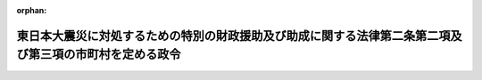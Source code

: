 .. _423CO0000000127_20120222_424CO0000000033:

:orphan:

========================================================================================================
東日本大震災に対処するための特別の財政援助及び助成に関する法律第二条第二項及び第三項の市町村を定める政令
========================================================================================================

.. raw:: html
    
    
    <main id="contentsLaw" class="active">
    <div id="innerDocument" class="active">
    
    
    
    
    <div style="margin-bottom: 12px;">
    <div id="lawTitleNo" style="font-size: 1.067rem; font-weight: bold;" class="_shokanBoxParent">平成二十三年政令第百二十七号<div class="_shokanBox"></div>
    <div class="_inyoBox" id="_inyo_"></div>
    </div>
    <div id="lawTitle" style="margin-left: 3rem; font-size: 1.5rem; font-weight: bold; line-height: 1.25em;" class="_shokanBoxParent">
    <span data-xpath="">東日本大震災に対処するための特別の財政援助及び助成に関する法律第二条第二項及び第三項の市町村を定める政令</span><div class="_shokanBox" id="_shokan_"><div class="_shokanBtnIcons"></div></div>
    <div class="_inyoBox" id="_inyo_"></div>
    </div>
    </div><section id="EnactStatement" class="active EnactStatement"><div class="_div_EnactStatement _shokanBoxParent" style="text-indent: 1em;">
    <span data-xpath="">内閣は、東日本大震災に対処するための特別の財政援助及び助成に関する法律（平成二十三年法律第四十号）第二条第二項及び第三項の規定に基づき、この政令を制定する。</span><div class="_shokanBox" id="_shokan_"><div class="_shokanBtnIcons"></div></div>
    <div class="_inyoBox" id="_inyo_"></div>
    </div></section><section id="MainProvision" class="active MainProvision"><section id="" class="active Article"><div style="margin-left: 1em; font-weight: bold;" class="_div_ArticleCaption _shokanBoxParent">
    <span data-xpath="">（特定被災地方公共団体）</span><div class="_shokanBox" id="_shokan_"><div class="_shokanBtnIcons"></div></div>
    <div class="_inyoBox" id="_inyo_"></div>
    </div>
    <div style="margin-left: 1em; text-indent: -1em;" id="" class="_div_ArticleTitle _shokanBoxParent">
    <span style="font-weight: bold;">第一条</span>　<span data-xpath="">東日本大震災に対処するための特別の財政援助及び助成に関する法律（次条において「法」という。）第二条第二項の政令で定める市町村は、別表第一のとおりとする。</span><div class="_shokanBox" id="_shokan_"><div class="_shokanBtnIcons"></div></div>
    <div class="_inyoBox" id="_inyo_"></div>
    </div></section><section id="" class="active Article"><div style="margin-left: 1em; font-weight: bold;" class="_div_ArticleCaption _shokanBoxParent">
    <span data-xpath="">（特定被災区域）</span><div class="_shokanBox" id="_shokan_"><div class="_shokanBtnIcons"></div></div>
    <div class="_inyoBox" id="_inyo_"></div>
    </div>
    <div style="margin-left: 1em; text-indent: -1em;" id="" class="_div_ArticleTitle _shokanBoxParent">
    <span style="font-weight: bold;">第二条</span>　<span data-xpath="">法第二条第三項の災害救助法（昭和二十二年法律第百十八号）が適用された市町村のうち政令で定めるものは、別表第二のとおりとする。</span><div class="_shokanBox" id="_shokan_"><div class="_shokanBtnIcons"></div></div>
    <div class="_inyoBox" id="_inyo_"></div>
    </div>
    <div style="margin-left: 1em; text-indent: -1em;" class="_div_ParagraphSentence _shokanBoxParent">
    <span style="font-weight: bold;">２</span>　<span data-xpath="">法第二条第三項のこれに準ずる市町村として政令で定めるものは、別表第三のとおりとする。</span><div class="_shokanBox" id="_shokan_"><div class="_shokanBtnIcons"></div></div>
    <div class="_inyoBox" id="_inyo_"></div>
    </div></section></section><section id="" class="active SupplProvision"><div class="_div_SupplProvisionLabel SupplProvisionLabel _shokanBoxParent" style="margin-bottom: 10px; margin-left: 3em; font-weight: bold;">
    <span data-xpath="">附　則</span><div class="_shokanBox" id="_shokan_"><div class="_shokanBtnIcons"></div></div>
    <div class="_inyoBox" id="_inyo_"></div>
    </div>
    <section class="active Paragraph"><div style="text-indent: 1em;" class="_div_ParagraphSentence _shokanBoxParent">
    <span data-xpath="">この政令は、公布の日から施行する。</span><div class="_shokanBox" id="_shokan_"><div class="_shokanBtnIcons"></div></div>
    <div class="_inyoBox" id="_inyo_"></div>
    </div></section></section><section id="" class="active SupplProvision"><div class="_div_SupplProvisionLabel SupplProvisionLabel _shokanBoxParent" style="margin-bottom: 10px; margin-left: 3em; font-weight: bold;">
    <span data-xpath="">附　則</span>　（平成二三年八月一七日政令第二六一号）<div class="_shokanBox" id="_shokan_"><div class="_shokanBtnIcons"></div></div>
    <div class="_inyoBox" id="_inyo_"></div>
    </div>
    <section class="active Paragraph"><div style="text-indent: 1em;" class="_div_ParagraphSentence _shokanBoxParent">
    <span data-xpath="">この政令は、公布の日から施行する。</span><div class="_shokanBox" id="_shokan_"><div class="_shokanBtnIcons"></div></div>
    <div class="_inyoBox" id="_inyo_"></div>
    </div></section></section><section id="" class="active SupplProvision"><div class="_div_SupplProvisionLabel SupplProvisionLabel _shokanBoxParent" style="margin-bottom: 10px; margin-left: 3em; font-weight: bold;">
    <span data-xpath="">附　則</span>　（平成二四年二月二二日政令第三三号）<div class="_shokanBox" id="_shokan_"><div class="_shokanBtnIcons"></div></div>
    <div class="_inyoBox" id="_inyo_"></div>
    </div>
    <section class="active Paragraph"><div style="text-indent: 1em;" class="_div_ParagraphSentence _shokanBoxParent">
    <span data-xpath="">この政令は、公布の日から施行する。</span><div class="_shokanBox" id="_shokan_"><div class="_shokanBtnIcons"></div></div>
    <div class="_inyoBox" id="_inyo_"></div>
    </div></section></section><section id="" class="active AppdxTable"><div style="font-weight:600;" class="_div_AppdxTableTitle _shokanBoxParent">別表第一（第一条関係）<div class="_shokanBox" id="_shokan_"><div class="_shokanBtnIcons"></div></div>
    <div class="_inyoBox" id="_inyo_"></div>
    </div>
    <div class="_shokanBoxParent">
    <table class="Table" style="margin-left: 1em;">
    <tr class="TableRow">
    <td style="border-top: black solid 1px; border-bottom: black solid 1px; border-left: black solid 1px; border-right: black solid 1px;" class="col-pad"><div><span data-xpath="">北海道</span></div></td>
    <td style="border-top: black solid 1px; border-bottom: black solid 1px; border-left: black solid 1px; border-right: black solid 1px;" class="col-pad"><div><span data-xpath="">茅部郡鹿部町　二海郡八雲町　広尾郡広尾町　厚岸郡浜中町</span></div></td>
    </tr>
    <tr class="TableRow">
    <td style="border-top: black solid 1px; border-bottom: black solid 1px; border-left: black solid 1px; border-right: black solid 1px;" class="col-pad"><div><span data-xpath="">青森県</span></div></td>
    <td style="border-top: black solid 1px; border-bottom: black solid 1px; border-left: black solid 1px; border-right: black solid 1px;" class="col-pad"><div><span data-xpath="">八戸市　三沢市　上北郡おいらせ町　三戸郡階上町</span></div></td>
    </tr>
    <tr class="TableRow">
    <td style="border-top: black solid 1px; border-bottom: black solid 1px; border-left: black solid 1px; border-right: black solid 1px;" class="col-pad"><div><span data-xpath="">岩手県</span></div></td>
    <td style="border-top: black solid 1px; border-bottom: black solid 1px; border-left: black solid 1px; border-right: black solid 1px;" class="col-pad"><div><span data-xpath="">宮古市　大船渡市　花巻市　北上市　久慈市　遠野市　一関市　陸前高田市　釜石市　奥州市　岩手郡滝沢村　紫波郡矢巾町　西磐井郡平泉町　気仙郡住田町　上閉伊郡大槌町　下閉伊郡山田町　同郡岩泉町　同郡田野畑村　同郡普代村　九戸郡野田村　同郡洋野町</span></div></td>
    </tr>
    <tr class="TableRow">
    <td style="border-top: black solid 1px; border-bottom: black solid 1px; border-left: black solid 1px; border-right: black solid 1px;" class="col-pad"><div><span data-xpath="">宮城県</span></div></td>
    <td style="border-top: black solid 1px; border-bottom: black solid 1px; border-left: black solid 1px; border-right: black solid 1px;" class="col-pad"><div><span data-xpath="">仙台市　石巻市　塩竈市　気仙沼市　白石市　名取市　角田市　多賀城市　岩沼市　登米市　栗原市　東松島市　大崎市　刈田郡蔵王町　同郡七ケ宿町　柴田郡大河原町　同郡村田町　同郡柴田町　同郡川崎町　伊具郡丸森町　亘理郡亘理町　同郡山元町　宮城郡松島町　同郡七ケ浜町　同郡利府町　黒川郡大和町　同郡大郷町　同郡富谷町　同郡大衡村　加美郡色麻町　同郡加美町　遠田郡涌谷町　同郡美里町　牡鹿郡女川町　本吉郡南三陸町</span></div></td>
    </tr>
    <tr class="TableRow">
    <td style="border-top: black solid 1px; border-bottom: black solid 1px; border-left: black solid 1px; border-right: black solid 1px;" class="col-pad"><div><span data-xpath="">福島県</span></div></td>
    <td style="border-top: black solid 1px; border-bottom: black solid 1px; border-left: black solid 1px; border-right: black solid 1px;" class="col-pad"><div><span data-xpath="">福島市　郡山市　いわき市　白河市　須賀川市　相馬市　二本松市　田村市　南相馬市　伊達市　本宮市　伊達郡桑折町　同郡国見町　同郡川俣町　安達郡大玉村　岩瀬郡鏡石町　同郡天栄村　耶麻郡猪苗代町　河沼郡湯川村　西白河郡西郷村　同郡泉崎村　同郡中島村　同郡矢吹町　東白川郡棚倉町　同郡矢祭町　同郡塙町　同郡鮫川村　石川郡玉川村　同郡浅川町　同郡古殿町　田村郡三春町　同郡小野町　双葉郡広野町　同郡楢葉町　同郡富岡町　同郡川内村　同郡大熊町　同郡双葉町　同郡浪江町　同郡葛尾村　相馬郡新地町　同郡飯舘村</span></div></td>
    </tr>
    <tr class="TableRow">
    <td style="border-top: black solid 1px; border-bottom: black solid 1px; border-left: black solid 1px; border-right: black solid 1px;" class="col-pad"><div><span data-xpath="">茨城県</span></div></td>
    <td style="border-top: black solid 1px; border-bottom: black solid 1px; border-left: black solid 1px; border-right: black solid 1px;" class="col-pad"><div><span data-xpath="">水戸市　日立市　土浦市　石岡市　結城市　下妻市　常総市　常陸太田市　高萩市　北茨城市　笠間市　取手市　牛久市　つくば市　ひたちなか市　鹿嶋市　潮来市　常陸大宮市　那珂市　筑西市　坂東市　稲敷市　かすみがうら市　桜川市　神栖市　行方市　鉾田市　つくばみらい市　小美玉市　東茨城郡茨城町　同郡大洗町　同郡城里町　那珂郡東海村　稲敷郡美浦村　同郡河内町　北相馬郡利根町</span></div></td>
    </tr>
    <tr class="TableRow">
    <td style="border-top: black solid 1px; border-bottom: black solid 1px; border-left: black solid 1px; border-right: black solid 1px;" class="col-pad"><div><span data-xpath="">栃木県</span></div></td>
    <td style="border-top: black solid 1px; border-bottom: black solid 1px; border-left: black solid 1px; border-right: black solid 1px;" class="col-pad"><div><span data-xpath="">宇都宮市　真岡市　大田原市　矢板市　那須塩原市　那須烏山市　芳賀郡益子町　同郡市貝町　同郡芳賀町　塩谷郡高根沢町　那須郡那須町　同郡那珂川町</span></div></td>
    </tr>
    <tr class="TableRow">
    <td style="border-top: black solid 1px; border-bottom: black solid 1px; border-left: black solid 1px; border-right: black solid 1px;" class="col-pad"><div><span data-xpath="">埼玉県</span></div></td>
    <td style="border-top: black solid 1px; border-bottom: black solid 1px; border-left: black solid 1px; border-right: black solid 1px;" class="col-pad"><div><span data-xpath="">久喜市</span></div></td>
    </tr>
    <tr class="TableRow">
    <td style="border-top: black solid 1px; border-bottom: black solid 1px; border-left: black solid 1px; border-right: black solid 1px;" class="col-pad"><div><span data-xpath="">千葉県</span></div></td>
    <td style="border-top: black solid 1px; border-bottom: black solid 1px; border-left: black solid 1px; border-right: black solid 1px;" class="col-pad"><div><span data-xpath="">千葉市　銚子市　船橋市　成田市　佐倉市　旭市　習志野市　我孫子市　浦安市　印西市　匝瑳市　香取市　山武市　印旛郡栄町　香取郡神崎町　山武郡大網白里町　同郡九十九里町　同郡横芝光町　長生郡白子町</span></div></td>
    </tr>
    <tr class="TableRow">
    <td style="border-top: black solid 1px; border-bottom: black solid 1px; border-left: black solid 1px; border-right: black solid 1px;" class="col-pad"><div><span data-xpath="">新潟県</span></div></td>
    <td style="border-top: black solid 1px; border-bottom: black solid 1px; border-left: black solid 1px; border-right: black solid 1px;" class="col-pad"><div><span data-xpath="">十日町市　中魚沼郡津南町</span></div></td>
    </tr>
    <tr class="TableRow">
    <td style="border-top: black solid 1px; border-bottom: black solid 1px; border-left: black solid 1px; border-right: black solid 1px;" class="col-pad"><div><span data-xpath="">長野県</span></div></td>
    <td style="border-top: black solid 1px; border-bottom: black solid 1px; border-left: black solid 1px; border-right: black solid 1px;" class="col-pad"><div><span data-xpath="">下高井郡野沢温泉村　下水内郡栄村</span></div></td>
    </tr>
    </table>
    <div class="_shokanBox"></div>
    <div class="_inyoBox"></div>
    </div></section><section id="" class="active AppdxTable"><div style="font-weight:600;" class="_div_AppdxTableTitle _shokanBoxParent">別表第二（第二条第一項関係）<div class="_shokanBox" id="_shokan_"><div class="_shokanBtnIcons"></div></div>
    <div class="_inyoBox" id="_inyo_"></div>
    </div>
    <div class="_shokanBoxParent">
    <table class="Table" style="margin-left: 1em;">
    <tr class="TableRow">
    <td style="border-top: black solid 1px; border-bottom: black solid 1px; border-left: black solid 1px; border-right: black solid 1px;" class="col-pad"><div><span data-xpath="">青森県</span></div></td>
    <td style="border-top: black solid 1px; border-bottom: black solid 1px; border-left: black solid 1px; border-right: black solid 1px;" class="col-pad"><div><span data-xpath="">八戸市　上北郡おいらせ町</span></div></td>
    </tr>
    <tr class="TableRow">
    <td style="border-top: black solid 1px; border-bottom: black solid 1px; border-left: black solid 1px; border-right: black solid 1px;" class="col-pad"><div><span data-xpath="">岩手県</span></div></td>
    <td style="border-top: black solid 1px; border-bottom: black solid 1px; border-left: black solid 1px; border-right: black solid 1px;" class="col-pad"><div><span data-xpath="">盛岡市　宮古市　大船渡市　花巻市　北上市　久慈市　遠野市　一関市　陸前高田市　釜石市　二戸市　八幡平市　奥州市　岩手郡雫石町　同郡葛巻町　同郡岩手町　同郡滝沢村　紫波郡紫波町　同郡矢巾町　和賀郡西和賀町　胆沢郡金ケ崎町　西磐井郡平泉町　気仙郡住田町　上閉伊郡大槌町　下閉伊郡山田町　同郡岩泉町　同郡田野畑村　同郡普代村　九戸郡軽米町　同郡野田村　同郡九戸村　同郡洋野町　二戸郡一戸町</span></div></td>
    </tr>
    <tr class="TableRow">
    <td style="border-top: black solid 1px; border-bottom: black solid 1px; border-left: black solid 1px; border-right: black solid 1px;" class="col-pad"><div><span data-xpath="">宮城県</span></div></td>
    <td style="border-top: black solid 1px; border-bottom: black solid 1px; border-left: black solid 1px; border-right: black solid 1px;" class="col-pad"><div><span data-xpath="">仙台市　石巻市　塩竈市　気仙沼市　白石市　名取市　角田市　多賀城市　岩沼市　登米市　栗原市　東松島市　大崎市　刈田郡蔵王町　同郡七ケ宿町　柴田郡大河原町　同郡村田町　同郡柴田町　同郡川崎町　伊具郡丸森町　亘理郡亘理町　同郡山元町　宮城郡松島町　同郡七ケ浜町　同郡利府町　黒川郡大和町　同郡大郷町　同郡富谷町　同郡大衡村　加美郡色麻町　同郡加美町　遠田郡涌谷町　同郡美里町　牡鹿郡女川町　本吉郡南三陸町</span></div></td>
    </tr>
    <tr class="TableRow">
    <td style="border-top: black solid 1px; border-bottom: black solid 1px; border-left: black solid 1px; border-right: black solid 1px;" class="col-pad"><div><span data-xpath="">福島県</span></div></td>
    <td style="border-top: black solid 1px; border-bottom: black solid 1px; border-left: black solid 1px; border-right: black solid 1px;" class="col-pad"><div><span data-xpath="">福島市　会津若松市　郡山市　いわき市　白河市　須賀川市　喜多方市　相馬市　二本松市　田村市　南相馬市　伊達市　本宮市　伊達郡桑折町　同郡国見町　同郡川俣町　安達郡大玉村　岩瀬郡鏡石町　同郡天栄村　南会津郡下郷町　同郡檜枝岐村　同郡只見町　同郡南会津町　耶麻郡北塩原村　同郡西会津町　同郡磐梯町　同郡猪苗代町　河沼郡会津坂下町　同郡湯川村　同郡柳津町　大沼郡三島町　同郡金山町　同郡昭和村　同郡会津美里町　西白河郡西郷村　同郡泉崎村　同郡中島村　同郡矢吹町　東白川郡棚倉町　同郡矢祭町　同郡塙町　同郡鮫川村　石川郡石川町　同郡玉川村　同郡平田村　同郡浅川町　同郡古殿町　田村郡三春町　同郡小野町　双葉郡広野町　同郡楢葉町　同郡富岡町　同郡川内村　同郡大熊町　同郡双葉町　同郡浪江町　同郡葛尾村　相馬郡新地町　同郡飯舘村</span></div></td>
    </tr>
    <tr class="TableRow">
    <td style="border-top: black solid 1px; border-bottom: black solid 1px; border-left: black solid 1px; border-right: black solid 1px;" class="col-pad"><div><span data-xpath="">茨城県</span></div></td>
    <td style="border-top: black solid 1px; border-bottom: black solid 1px; border-left: black solid 1px; border-right: black solid 1px;" class="col-pad"><div><span data-xpath="">水戸市　日立市　土浦市　石岡市　龍ケ崎市　下妻市　常総市　常陸太田市　高萩市　北茨城市　笠間市　取手市　牛久市　つくば市　ひたちなか市　鹿嶋市　潮来市　常陸大宮市　那珂市　筑西市　稲敷市　かすみがうら市　桜川市　神栖市　行方市　鉾田市　つくばみらい市　小美玉市　東茨城郡茨城町　同郡大洗町　同郡城里町　那珂郡東海村　久慈郡大子町　稲敷郡美浦村　同郡阿見町　同郡河内町　北相馬郡利根町</span></div></td>
    </tr>
    <tr class="TableRow">
    <td style="border-top: black solid 1px; border-bottom: black solid 1px; border-left: black solid 1px; border-right: black solid 1px;" class="col-pad"><div><span data-xpath="">栃木県</span></div></td>
    <td style="border-top: black solid 1px; border-bottom: black solid 1px; border-left: black solid 1px; border-right: black solid 1px;" class="col-pad"><div><span data-xpath="">宇都宮市　小山市　真岡市　大田原市　矢板市　那須塩原市　さくら市　那須烏山市　芳賀郡益子町　同郡茂木町　同郡市貝町　同郡芳賀町　塩谷郡高根沢町　那須郡那須町　同郡那珂川町</span></div></td>
    </tr>
    <tr class="TableRow">
    <td style="border-top: black solid 1px; border-bottom: black solid 1px; border-left: black solid 1px; border-right: black solid 1px;" class="col-pad"><div><span data-xpath="">千葉県</span></div></td>
    <td style="border-top: black solid 1px; border-bottom: black solid 1px; border-left: black solid 1px; border-right: black solid 1px;" class="col-pad"><div><span data-xpath="">千葉市　旭市　習志野市　我孫子市　浦安市　香取市　山武市　山武郡九十九里町</span></div></td>
    </tr>
    <tr class="TableRow">
    <td style="border-top: black solid 1px; border-bottom: black solid 1px; border-left: black solid 1px; border-right: black solid 1px;" class="col-pad"><div><span data-xpath="">新潟県</span></div></td>
    <td style="border-top: black solid 1px; border-bottom: black solid 1px; border-left: black solid 1px; border-right: black solid 1px;" class="col-pad"><div><span data-xpath="">十日町市　上越市　中魚沼郡津南町</span></div></td>
    </tr>
    <tr class="TableRow">
    <td style="border-top: black solid 1px; border-bottom: black solid 1px; border-left: black solid 1px; border-right: black solid 1px;" class="col-pad"><div><span data-xpath="">長野県</span></div></td>
    <td style="border-top: black solid 1px; border-bottom: black solid 1px; border-left: black solid 1px; border-right: black solid 1px;" class="col-pad"><div><span data-xpath="">下水内郡栄村</span></div></td>
    </tr>
    </table>
    <div class="_shokanBox"></div>
    <div class="_inyoBox"></div>
    </div></section><section id="" class="active AppdxTable"><div style="font-weight:600;" class="_div_AppdxTableTitle _shokanBoxParent">別表第三（第二条第二項関係）<div class="_shokanBox" id="_shokan_"><div class="_shokanBtnIcons"></div></div>
    <div class="_inyoBox" id="_inyo_"></div>
    </div>
    <div class="_shokanBoxParent">
    <table class="Table" style="margin-left: 1em;">
    <tr class="TableRow">
    <td style="border-top: black solid 1px; border-bottom: black solid 1px; border-left: black solid 1px; border-right: black solid 1px;" class="col-pad"><div><span data-xpath="">青森県</span></div></td>
    <td style="border-top: black solid 1px; border-bottom: black solid 1px; border-left: black solid 1px; border-right: black solid 1px;" class="col-pad"><div><span data-xpath="">三沢市　三戸郡階上町</span></div></td>
    </tr>
    <tr class="TableRow">
    <td style="border-top: black solid 1px; border-bottom: black solid 1px; border-left: black solid 1px; border-right: black solid 1px;" class="col-pad"><div><span data-xpath="">茨城県</span></div></td>
    <td style="border-top: black solid 1px; border-bottom: black solid 1px; border-left: black solid 1px; border-right: black solid 1px;" class="col-pad"><div><span data-xpath="">古河市　結城市　坂東市</span></div></td>
    </tr>
    <tr class="TableRow">
    <td style="border-top: black solid 1px; border-bottom: black solid 1px; border-left: black solid 1px; border-right: black solid 1px;" class="col-pad"><div><span data-xpath="">栃木県</span></div></td>
    <td style="border-top: black solid 1px; border-bottom: black solid 1px; border-left: black solid 1px; border-right: black solid 1px;" class="col-pad"><div><span data-xpath="">足利市　佐野市</span></div></td>
    </tr>
    <tr class="TableRow">
    <td style="border-top: black solid 1px; border-bottom: black solid 1px; border-left: black solid 1px; border-right: black solid 1px;" class="col-pad"><div><span data-xpath="">埼玉県</span></div></td>
    <td style="border-top: black solid 1px; border-bottom: black solid 1px; border-left: black solid 1px; border-right: black solid 1px;" class="col-pad"><div><span data-xpath="">久喜市</span></div></td>
    </tr>
    <tr class="TableRow">
    <td style="border-top: black solid 1px; border-bottom: black solid 1px; border-left: black solid 1px; border-right: black solid 1px;" class="col-pad"><div><span data-xpath="">千葉県</span></div></td>
    <td style="border-top: black solid 1px; border-bottom: black solid 1px; border-left: black solid 1px; border-right: black solid 1px;" class="col-pad"><div><span data-xpath="">銚子市　市川市　船橋市　松戸市　野田市　成田市　佐倉市　東金市　柏市　八千代市　印西市　富里市　匝瑳市　印旛郡酒々井町　同郡栄町　香取郡神崎町　同郡多古町　同郡東庄町　山武郡大網白里町　同郡横芝光町　長生郡白子町</span></div></td>
    </tr>
    </table>
    <div class="_shokanBox"></div>
    <div class="_inyoBox"></div>
    </div></section>
    
    
    
    
    
    </div>
    </main>
    
    
